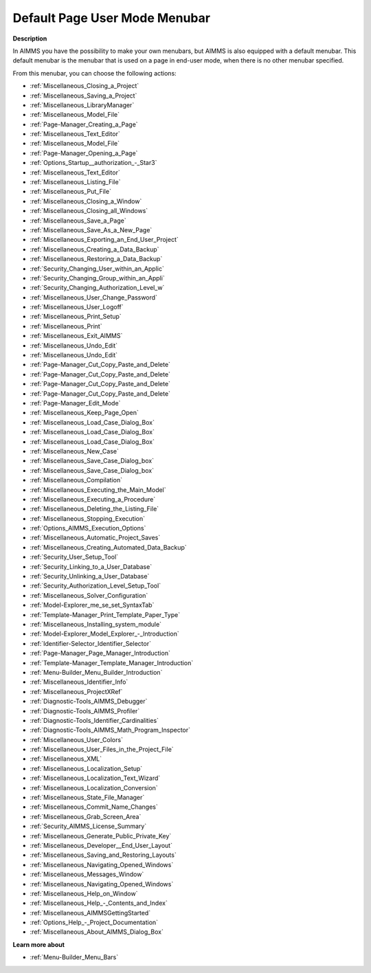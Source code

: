 

.. _Page-Manager_Default_Page_Menubar:


Default Page User Mode Menubar
==============================

**Description** 

In AIMMS you have the possibility to make your own menubars, but AIMMS is also equipped with a default menubar. This default menubar is the menubar that is used on a page in end-user mode, when there is no other menubar specified.



From this menubar, you can choose the following actions:

*	:ref:`Miscellaneous_Closing_a_Project`  
*	:ref:`Miscellaneous_Saving_a_Project`  
*	:ref:`Miscellaneous_LibraryManager`  
*	:ref:`Miscellaneous_Model_File` 
*	:ref:`Page-Manager_Creating_a_Page`  
*	:ref:`Miscellaneous_Text_Editor` 
*	:ref:`Miscellaneous_Model_File` 
*	:ref:`Page-Manager_Opening_a_Page` 
*	:ref:`Options_Startup__authorization_-_Star3` 
*	:ref:`Miscellaneous_Text_Editor` 
*	:ref:`Miscellaneous_Listing_File`  
*	:ref:`Miscellaneous_Put_File`  
*	:ref:`Miscellaneous_Closing_a_Window`  
*	:ref:`Miscellaneous_Closing_all_Windows`  
*	:ref:`Miscellaneous_Save_a_Page`  
*	:ref:`Miscellaneous_Save_As_a_New_Page`  
*	:ref:`Miscellaneous_Exporting_an_End_User_Project`  
*	:ref:`Miscellaneous_Creating_a_Data_Backup`  
*	:ref:`Miscellaneous_Restoring_a_Data_Backup`  
*	:ref:`Security_Changing_User_within_an_Applic` 
*	:ref:`Security_Changing_Group_within_an_Appli` 
*	:ref:`Security_Changing_Authorization_Level_w` 
*	:ref:`Miscellaneous_User_Change_Password` 
*	:ref:`Miscellaneous_User_Logoff`  
*	:ref:`Miscellaneous_Print_Setup`  
*	:ref:`Miscellaneous_Print`  
*	:ref:`Miscellaneous_Exit_AIMMS`  



*	:ref:`Miscellaneous_Undo_Edit`  
*	:ref:`Miscellaneous_Undo_Edit` 
*	:ref:`Page-Manager_Cut_Copy_Paste_and_Delete`  
*	:ref:`Page-Manager_Cut_Copy_Paste_and_Delete`  
*	:ref:`Page-Manager_Cut_Copy_Paste_and_Delete`  
*	:ref:`Page-Manager_Cut_Copy_Paste_and_Delete`  



*	:ref:`Page-Manager_Edit_Mode`  
*	:ref:`Miscellaneous_Keep_Page_Open`  



*	:ref:`Miscellaneous_Load_Case_Dialog_Box` 
*	:ref:`Miscellaneous_Load_Case_Dialog_Box` 
*	:ref:`Miscellaneous_Load_Case_Dialog_Box` 
*	:ref:`Miscellaneous_New_Case`  
*	:ref:`Miscellaneous_Save_Case_Dialog_box`  
*	:ref:`Miscellaneous_Save_Case_Dialog_box` 



*	:ref:`Miscellaneous_Compilation`  
*	:ref:`Miscellaneous_Executing_the_Main_Model`  
*	:ref:`Miscellaneous_Executing_a_Procedure` 
*	:ref:`Miscellaneous_Deleting_the_Listing_File`  
*	:ref:`Miscellaneous_Stopping_Execution`  



*	:ref:`Options_AIMMS_Execution_Options` 
*	:ref:`Miscellaneous_Automatic_Project_Saves`  
*	:ref:`Miscellaneous_Creating_Automated_Data_Backup`  
*	:ref:`Security_User_Setup_Tool`  
*	:ref:`Security_Linking_to_a_User_Database`  
*	:ref:`Security_Unlinking_a_User_Database` 
*	:ref:`Security_Authorization_Level_Setup_Tool` 
*	:ref:`Miscellaneous_Solver_Configuration` 
*	:ref:`Model-Explorer_me_se_set_SyntaxTab`
*	:ref:`Template-Manager_Print_Template_Paper_Type`  
*	:ref:`Miscellaneous_Installing_system_module` 



*	:ref:`Model-Explorer_Model_Explorer_-_Introduction`  
*	:ref:`Identifier-Selector_Identifier_Selector`  
*	:ref:`Page-Manager_Page_Manager_Introduction`  
*	:ref:`Template-Manager_Template_Manager_Introduction`  
*	:ref:`Menu-Builder_Menu_Builder_Introduction`  
*	:ref:`Miscellaneous_Identifier_Info` 
*	:ref:`Miscellaneous_ProjectXRef`  
*	:ref:`Diagnostic-Tools_AIMMS_Debugger`  
*	:ref:`Diagnostic-Tools_AIMMS_Profiler`  
*	:ref:`Diagnostic-Tools_Identifier_Cardinalities`  
*	:ref:`Diagnostic-Tools_AIMMS_Math_Program_Inspector` 
*	:ref:`Miscellaneous_User_Colors`  
*	:ref:`Miscellaneous_User_Files_in_the_Project_File`  
*	:ref:`Miscellaneous_XML`  
*	:ref:`Miscellaneous_Localization_Setup`  
*	:ref:`Miscellaneous_Localization_Text_Wizard`  
*	:ref:`Miscellaneous_Localization_Conversion`  
*	:ref:`Miscellaneous_State_File_Manager` 
*	:ref:`Miscellaneous_Commit_Name_Changes`  
*	:ref:`Miscellaneous_Grab_Screen_Area`  
*	:ref:`Security_AIMMS_License_Summary`  
*	:ref:`Miscellaneous_Generate_Public_Private_Key` 






*	:ref:`Miscellaneous_Developer__End_User_Layout`  
*	:ref:`Miscellaneous_Saving_and_Restoring_Layouts`  
*	:ref:`Miscellaneous_Navigating_Opened_Windows`  
*	:ref:`Miscellaneous_Messages_Window`  
*	:ref:`Miscellaneous_Navigating_Opened_Windows`  
*	:ref:`Miscellaneous_Help_on_Window`  
*	:ref:`Miscellaneous_Help_-_Contents_and_Index`  
*	:ref:`Miscellaneous_AIMMSGettingStarted`  
*	:ref:`Options_Help_-_Project_Documentation`  
*	:ref:`Miscellaneous_About_AIMMS_Dialog_Box`  




**Learn more about** 

*	:ref:`Menu-Builder_Menu_Bars`  



